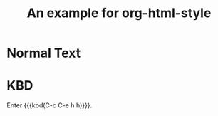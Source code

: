 #+TITLE: An example for org-html-style
#+HTML_HEAD: <link rel="stylesheet" type="text/css" href="../dist/org-html-style.css"/>

* Normal Text
* KBD
  Enter {{{kbd(C-c C-e h h)}}}.
